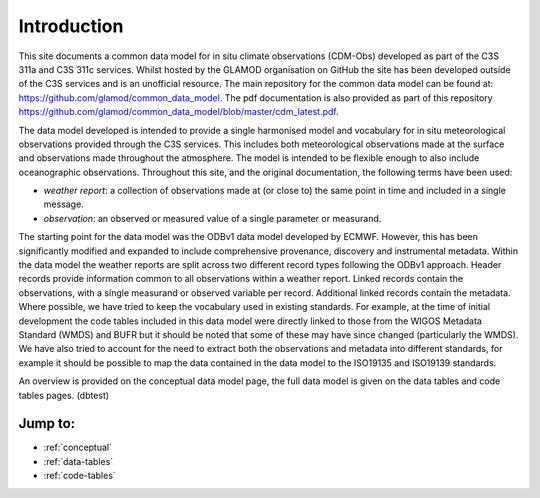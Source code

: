 Introduction
============

This site documents a common data model for in situ climate observations (CDM-Obs) developed as part of the C3S 311a and C3S 311c services.
Whilst hosted by the GLAMOD organisation on GitHub the site has been developed outside of the C3S services and is an unofficial resource.
The main repository for the common data model can be found at: https://github.com/glamod/common_data_model.
The pdf documentation is also provided as part of this repository https://github.com/glamod/common_data_model/blob/master/cdm_latest.pdf.

The data model developed is intended to provide a single harmonised model and vocabulary for in situ meteorological observations provided through the C3S services.
This includes both meteorological observations made at the surface and observations made throughout the atmosphere.
The model is intended to be flexible enough to also include oceanographic observations.
Throughout this site, and the original documentation, the following terms have been used:

- *weather report*: a collection of observations made at (or close to) the same point in time and included in a single message.
- *observation*: an observed or measured value of a single parameter or measurand.

The starting point for the data model was the ODBv1 data model developed by ECMWF.
However, this has been significantly modified and expanded to include comprehensive provenance, discovery and instrumental metadata.
Within the data model the weather reports are split across two different record types following the ODBv1 approach.
Header records provide information common to all observations within a weather report.
Linked records contain the observations, with a single measurand or observed variable per record.
Additional linked records contain the metadata.
Where possible, we have tried to keep the vocabulary used in existing standards.
For example, at the time of initial development the code tables included in this data model were directly linked to those from the WIGOS Metadata Standard (WMDS) and BUFR but it should be noted that some of these may have since changed (particularly the WMDS).
We have also tried to account for the need to extract both the observations and metadata into different standards, for example it should be possible to map the data contained in the data model to the ISO19135 and ISO19139 standards.

An overview is provided on the conceptual data model page, the full data model is given on the data tables
and code tables pages. (dbtest)

Jump to:
--------
* :ref:`conceptual`
* :ref:`data-tables`
* :ref:`code-tables`